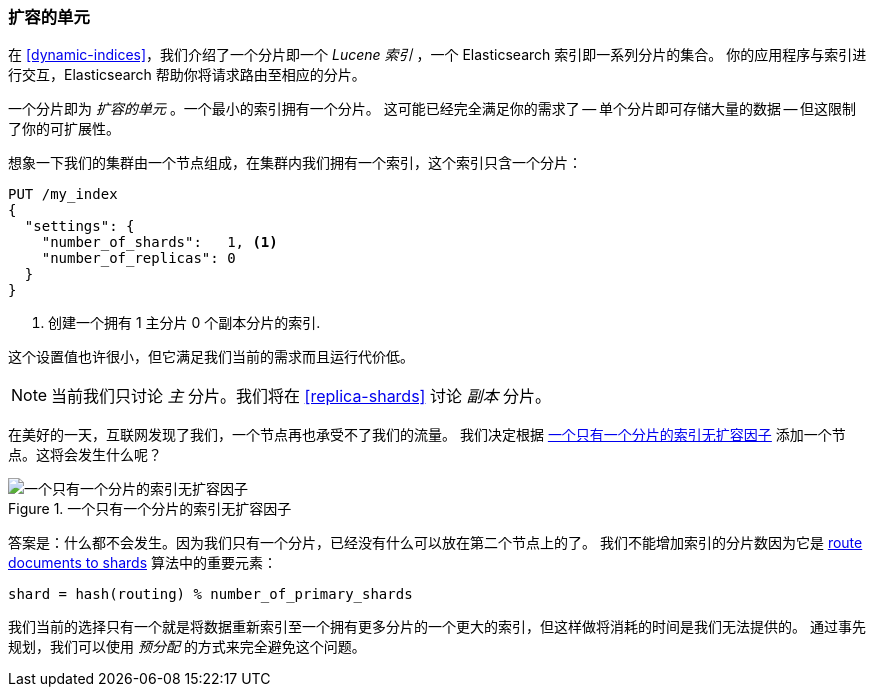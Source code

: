 [[shard-scale]]
=== 扩容的单元

在 <<dynamic-indices>>，我们介绍了一个分片即一个 _Lucene 索引_ ，一个 Elasticsearch 索引即一系列分片的集合。((("scaling", "shard as unit of scale")))
你的应用程序与索引进行交互，Elasticsearch 帮助你将请求路由至相应的分片。

一个分片即为 _扩容的单元_ 。((("shards", "as unit of scale")))一个最小的索引拥有一个分片。
这可能已经完全满足你的需求了 -- 单个分片即可存储大量的数据 -- 但这限制了你的可扩展性。

想象一下我们的集群由一个节点组成，在集群内我们拥有一个索引，这个索引只含一个分片：

[source,json]
----------------------------
PUT /my_index
{
  "settings": {
    "number_of_shards":   1, <1>
    "number_of_replicas": 0
  }
}
----------------------------
<1> 创建一个拥有 1 主分片 0 个副本分片的索引.

这个设置值也许很小，但它满足我们当前的需求而且运行代价低。

[NOTE]
==================================================

当前我们只讨论 _主_ 分片。((("primary shards")))我们将在 <<replica-shards>> 讨论 _副本_ 分片。

==================================================

在美好的一天，互联网发现了我们，一个节点再也承受不了我们的流量。
我们决定根据 <<img-one-shard>> 添加一个节点。这将会发生什么呢？

[[img-one-shard]]
.一个只有一个分片的索引无扩容因子
image::images/elas_4401.png["一个只有一个分片的索引无扩容因子"]

答案是：什么都不会发生。因为我们只有一个分片，已经没有什么可以放在第二个节点上的了。
我们不能增加索引的分片数因为它是 <<routing-value,route documents to shards>> 算法中的重要元素：

    shard = hash(routing) % number_of_primary_shards

我们当前的选择只有一个就是将数据重新索引至一个拥有更多分片的一个更大的索引，但这样做将消耗的时间是我们无法提供的。
通过事先规划，我们可以使用 _预分配_ 的方式来完全避免这个问题。




